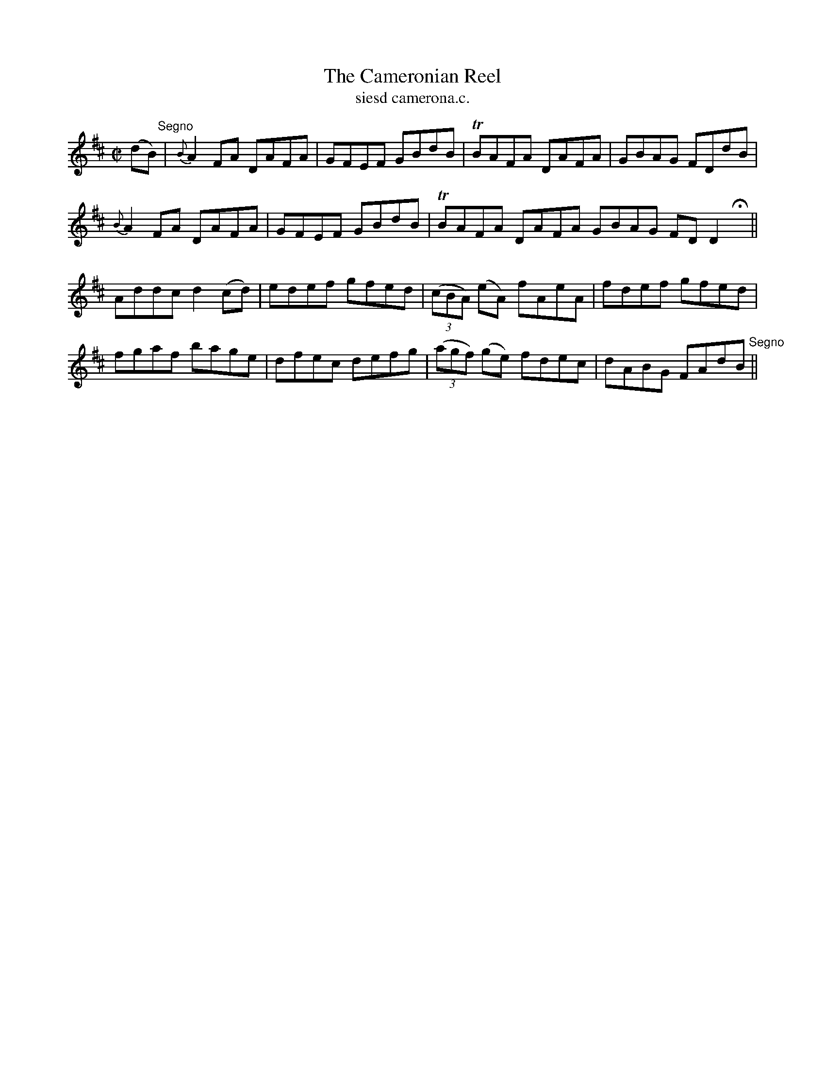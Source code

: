 X:1512
T:Cameronian Reel, The
R:reel
N:"collected from F. O'Neill"
B:"O'Neill's Dance Music of Ireland, 1512"
T: siesd camerona.c.
M:C|
L:1/8
K:D
(dB) "Segno"|{B}A2 FA DAFA|GFEF GBdB|TBAFA DAFA|GBAG FDdB|
{B}A2 FA DAFA|GFEF GBdB|TBAFA DAFA GBAG FD D2 Hx||
Addc d2 (cd)|edef gfed|((3cBA) (eA) fAeA|fdef gfed|
fgaf bage|dfec defg|((3agf) (ge) fdec|dABG FAdB "Segno"||
